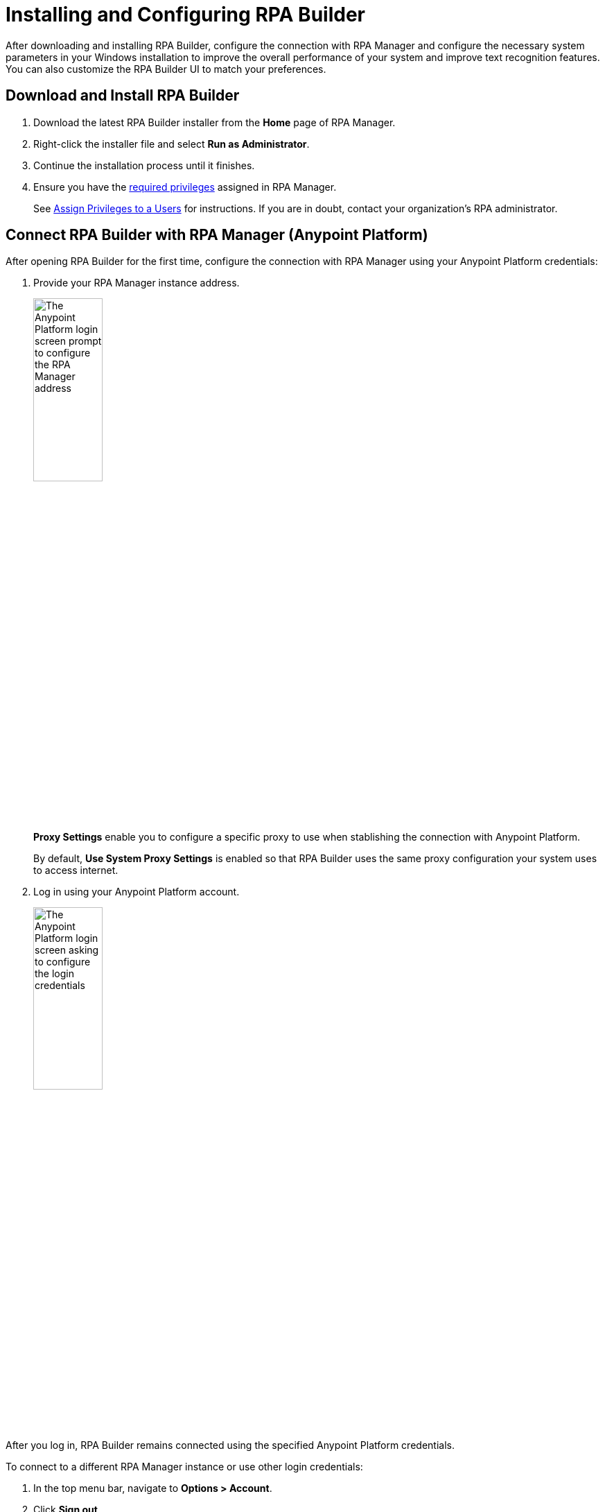= Installing and Configuring RPA Builder

After downloading and installing RPA Builder, configure the connection with RPA Manager and configure the necessary system parameters in your Windows installation to improve the overall performance of your system and improve text recognition features. You can also customize the RPA Builder UI to match your preferences.

== Download and Install RPA Builder

. Download the latest RPA Builder installer from the *Home* page of RPA Manager.
. Right-click the installer file and select *Run as Administrator*.
. Continue the installation process until it finishes.
. Ensure you have the xref:rpa-home::automation-userrolesandpermissions-privilegesbymodule.adoc#privileges-of-the-rpa-builder-category[required privileges] assigned in RPA Manager.
+
See xref:rpa-manager::usermanagement-manage.adoc#assign-privileges-to-a-user[Assign Privileges to a Users] for instructions. If you are in doubt, contact your organization's RPA administrator.

[[connect-with-anypoint]]
== Connect RPA Builder with RPA Manager (Anypoint Platform)

After opening RPA Builder for the first time, configure the connection with RPA Manager using your Anypoint Platform credentials:

. Provide your RPA Manager instance address.
+
image:anypoint-rpa-org-log-in.png[The Anypoint Platform login screen prompt to configure the RPA Manager address, 35%, 35%]
+
*Proxy Settings* enable you to configure a specific proxy to use when stablishing the connection with Anypoint Platform.
+
By default, *Use System Proxy Settings* is enabled so that RPA Builder uses the same proxy configuration your system uses to access internet.
. Log in using your Anypoint Platform account. 
+
image:anypoint-rpa-user-log-in.png[The Anypoint Platform login screen asking to configure the login credentials, 35%, 35%]

After you log in, RPA Builder remains connected using the specified Anypoint Platform credentials. 

To connect to a different RPA Manager instance or use other login credentials:

. In the top menu bar, navigate to *Options > Account*.
. Click *Sign out*.
. Provide the new RPA Manager address and log in credentials. 

[[connect-with-rpa-manager]]
== Connect RPA Builder with RPA Manager (Legacy)

If your organization was not migrated to Anypoint Platform yet, provide your RPA Manager user credentials to stablish the connection after opening RPA Builder for the first time:

. In the top menu bar, select *Options* > *Repository*. (This menu opens automatically the first time you open RPA Builder)
. Configure the required values:
+
image:repository-settings.png[The RPA Builder Repository settings, 50%, 50%]
+
** *RPA Manager Address*
+
The URL of the RPA Manager instance RPA Builder connects to. Do not specify the protocol (`https://`) as part of this value.
** *User Name*
+
The RPA Manager user name that RPA Builder uses to log in.
** *Password*
+
The RPA Manager password that RPA Builder uses to log in.
** *Proxy Settings*
+
Enables you to configure a specific proxy to use when connecting with RPA Manager.
+
By default, *Use System Proxy Settings* is enabled so that RPA Builder uses the same proxy configuration your system uses to access internet.
. Click *Test Connection* and confirm that the login succeeds.
+
If the login attempt fails, verify the provided details and try again.
. Click *OK*.

== See Also

* xref:checking-system-parameters.adoc[Checking System Parameters]
* xref:ui-overview.adoc[UI Overview]
* xref:modify-user-interface.adoc[Modifying the User Interface]
